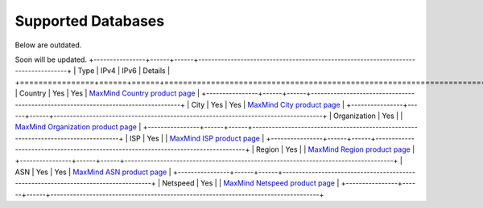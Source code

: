 Supported Databases
===================
Below are outdated.

Soon will be updated.
+----------------+------+------+-----------------------------------------------------------------------------------+
| Type           | IPv4 | IPv6 | Details                                                                           |
+================+======+======+===================================================================================+
| Country        | Yes  | Yes  | `MaxMind Country product page <http://www.maxmind.com/en/country>`__              |
+----------------+------+------+-----------------------------------------------------------------------------------+
| City           | Yes  | Yes  | `MaxMind City product page <http://www.maxmind.com/en/city>`__                    |
+----------------+------+------+-----------------------------------------------------------------------------------+
| Organization   | Yes  |      | `MaxMind Organization product page <http://www.maxmind.com/en/organization>`__    |
+----------------+------+------+-----------------------------------------------------------------------------------+
| ISP            | Yes  |      | `MaxMind ISP product page <http://www.maxmind.com/en/isp>`__                      |
+----------------+------+------+-----------------------------------------------------------------------------------+
| Region         | Yes  |      | `MaxMind Region product page <http://www.maxmind.com/en/geolocation_landing>`__   |
+----------------+------+------+-----------------------------------------------------------------------------------+
| ASN            | Yes  | Yes  | `MaxMind ASN product page <http://dev.maxmind.com/geoip/legacy/geolite>`__        |
+----------------+------+------+-----------------------------------------------------------------------------------+
| Netspeed       | Yes  |      | `MaxMind Netspeed product page <http://www.maxmind.com/en/netspeed>`__            |
+----------------+------+------+-----------------------------------------------------------------------------------+
